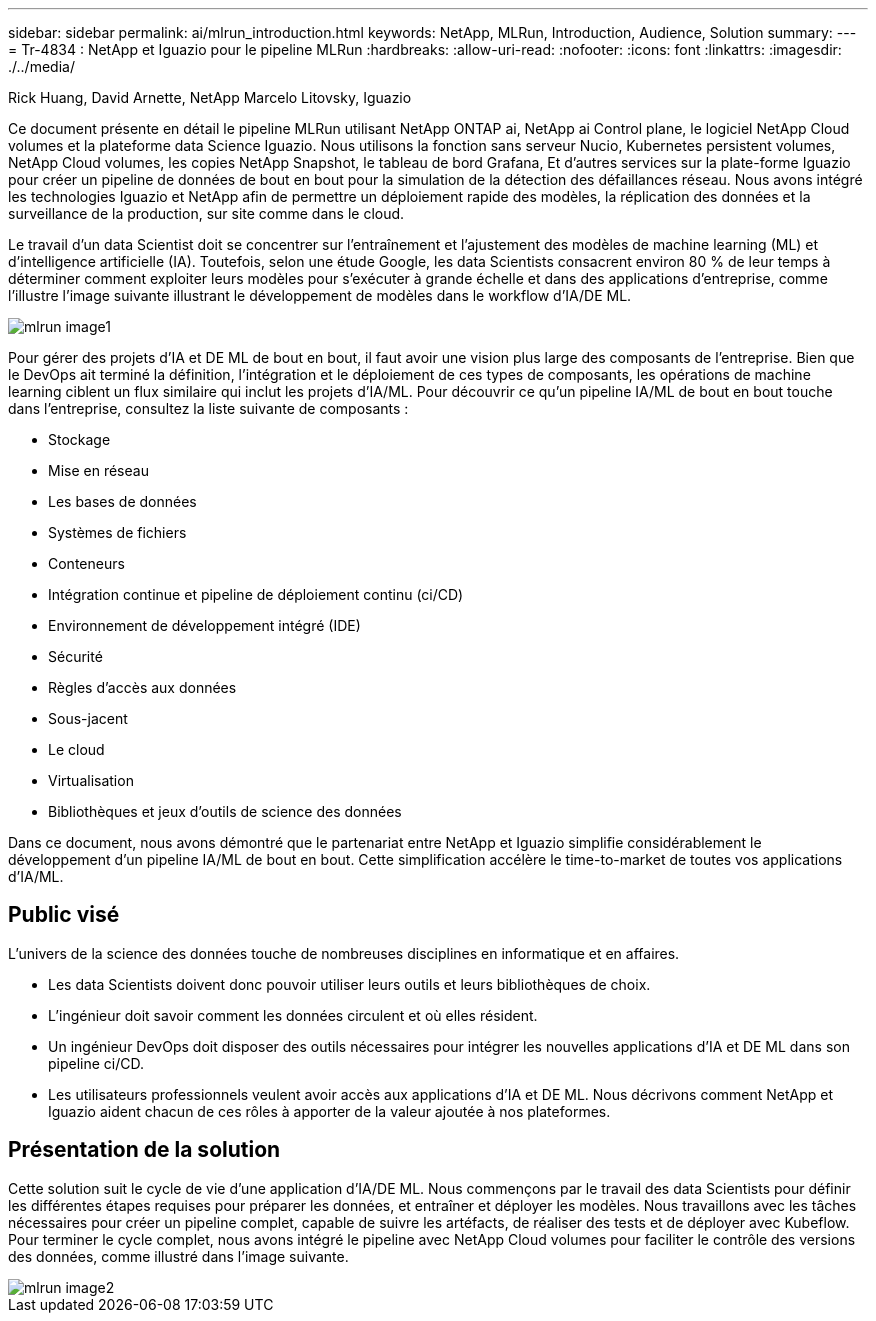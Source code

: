 ---
sidebar: sidebar 
permalink: ai/mlrun_introduction.html 
keywords: NetApp, MLRun, Introduction, Audience, Solution 
summary:  
---
= Tr-4834 : NetApp et Iguazio pour le pipeline MLRun
:hardbreaks:
:allow-uri-read: 
:nofooter: 
:icons: font
:linkattrs: 
:imagesdir: ./../media/


Rick Huang, David Arnette, NetApp Marcelo Litovsky, Iguazio

[role="lead"]
Ce document présente en détail le pipeline MLRun utilisant NetApp ONTAP ai, NetApp ai Control plane, le logiciel NetApp Cloud volumes et la plateforme data Science Iguazio. Nous utilisons la fonction sans serveur Nucio, Kubernetes persistent volumes, NetApp Cloud volumes, les copies NetApp Snapshot, le tableau de bord Grafana, Et d'autres services sur la plate-forme Iguazio pour créer un pipeline de données de bout en bout pour la simulation de la détection des défaillances réseau. Nous avons intégré les technologies Iguazio et NetApp afin de permettre un déploiement rapide des modèles, la réplication des données et la surveillance de la production, sur site comme dans le cloud.

Le travail d'un data Scientist doit se concentrer sur l'entraînement et l'ajustement des modèles de machine learning (ML) et d'intelligence artificielle (IA). Toutefois, selon une étude Google, les data Scientists consacrent environ 80 % de leur temps à déterminer comment exploiter leurs modèles pour s'exécuter à grande échelle et dans des applications d'entreprise, comme l'illustre l'image suivante illustrant le développement de modèles dans le workflow d'IA/DE ML.

image::mlrun_image1.png[mlrun image1]

Pour gérer des projets d'IA et DE ML de bout en bout, il faut avoir une vision plus large des composants de l'entreprise. Bien que le DevOps ait terminé la définition, l'intégration et le déploiement de ces types de composants, les opérations de machine learning ciblent un flux similaire qui inclut les projets d'IA/ML. Pour découvrir ce qu'un pipeline IA/ML de bout en bout touche dans l'entreprise, consultez la liste suivante de composants :

* Stockage
* Mise en réseau
* Les bases de données
* Systèmes de fichiers
* Conteneurs
* Intégration continue et pipeline de déploiement continu (ci/CD)
* Environnement de développement intégré (IDE)
* Sécurité
* Règles d'accès aux données
* Sous-jacent
* Le cloud
* Virtualisation
* Bibliothèques et jeux d'outils de science des données


Dans ce document, nous avons démontré que le partenariat entre NetApp et Iguazio simplifie considérablement le développement d'un pipeline IA/ML de bout en bout. Cette simplification accélère le time-to-market de toutes vos applications d'IA/ML.



== Public visé

L'univers de la science des données touche de nombreuses disciplines en informatique et en affaires.

* Les data Scientists doivent donc pouvoir utiliser leurs outils et leurs bibliothèques de choix.
* L'ingénieur doit savoir comment les données circulent et où elles résident.
* Un ingénieur DevOps doit disposer des outils nécessaires pour intégrer les nouvelles applications d'IA et DE ML dans son pipeline ci/CD.
* Les utilisateurs professionnels veulent avoir accès aux applications d'IA et DE ML. Nous décrivons comment NetApp et Iguazio aident chacun de ces rôles à apporter de la valeur ajoutée à nos plateformes.




== Présentation de la solution

Cette solution suit le cycle de vie d'une application d'IA/DE ML. Nous commençons par le travail des data Scientists pour définir les différentes étapes requises pour préparer les données, et entraîner et déployer les modèles. Nous travaillons avec les tâches nécessaires pour créer un pipeline complet, capable de suivre les artéfacts, de réaliser des tests et de déployer avec Kubeflow. Pour terminer le cycle complet, nous avons intégré le pipeline avec NetApp Cloud volumes pour faciliter le contrôle des versions des données, comme illustré dans l'image suivante.

image::mlrun_image2.png[mlrun image2]
